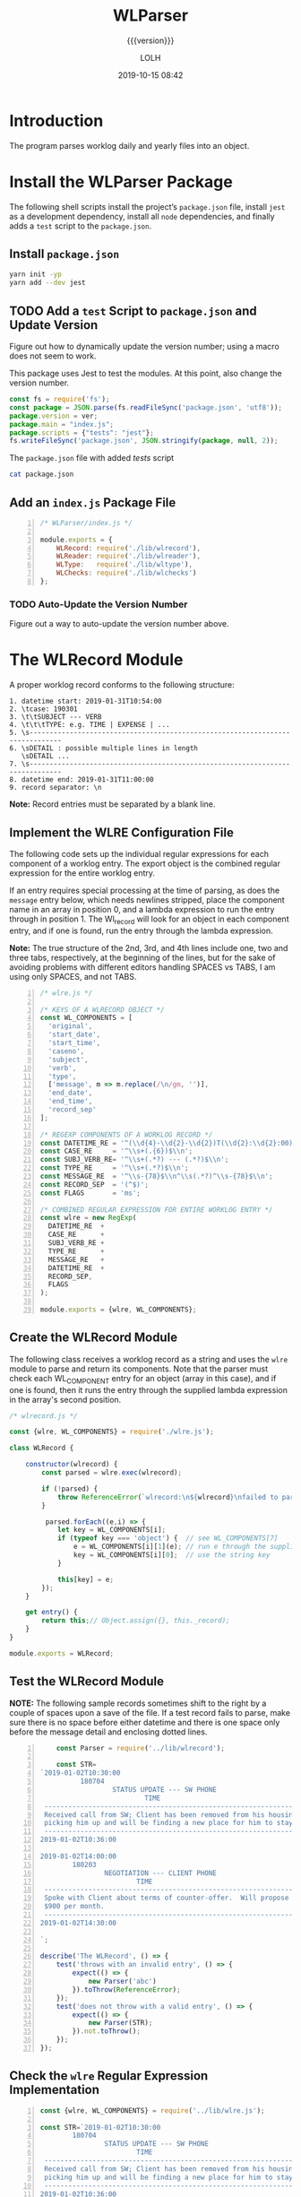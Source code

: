 # -*- mode:org; fill-column:79; -*-

#+title:WLParser
#+subtitle:{{{version}}}
#+author:LOLH
#+date:2019-10-15 08:42
#+macro:version Version 0.2.5

#+begin_src elisp :results silent :exports results
(org-babel-tangle-file "WLParser.org")
#+end_src

* Introduction
  :PROPERTIES:
  :unnumbered: t
  :END:
The program parses worklog daily and yearly files into an object.

* Install the WLParser Package

The following shell scripts install the project’s ~package.json~ file, install
~jest~ as a development dependency, install all ~node~ dependencies, and
finally adds a =test= script to the ~package.json~.

** Install ~package.json~
#+caption:Install the WLParser Package and Dependencies
#+name:install-wl-parser-package-and-dependencies
#+header: :results output :exports both
#+begin_src sh
yarn init -yp
yarn add --dev jest
#+end_src

** TODO Add a =test= Script to ~package.json~ and Update Version
Figure out how to dynamically update the version number; using a macro does not
seem to work.
#+cindex:@file{package.json}
#+cindex:script, test
#+cindex:test script
#+cindex:version number
This package uses Jest to test the modules.  At this point, also change the
version number.

#+caption:Add /tests/ script to ~package.json~
#+name:add-tests-script-to-package.json
#+header: :results output :exports both
#+begin_src js :var ver="0.2.5"
const fs = require('fs');
const package = JSON.parse(fs.readFileSync('package.json', 'utf8'));
package.version = ver;
package.main = "index.js";
package.scripts = {"tests": "jest"};
fs.writeFileSync('package.json', JSON.stringify(package, null, 2));
#+end_src

#+caption:The ~package.json~ file with added /tests/ script
#+name:cat-package.json
#+begin_src sh :results output :exports both
cat package.json
#+end_src

** Add an ~index.js~ Package File
#+caption:WLParser index.js File
#+name:WLParser-index.js-file
#+header: :results output
#+BEGIN_SRC js -n :tangle index.js
  /* WLParser/index.js */

  module.exports = {
      WLRecord: require('./lib/wlrecord'),
      WLReader: require('./lib/wlreader'),
      WLType:   require('./lib/wltype'),
      WLChecks: require('./lib/wlchecks')
  };
#+END_SRC

*** TODO Auto-Update the Version Number
Figure out a way to auto-update the version number above.

* The WLRecord Module
A proper worklog record conforms to the following structure:

#+begin_example
1. datetime start: 2019-01-31T10:54:00
2. \tcase: 190301
3. \t\tSUBJECT --- VERB
4. \t\t\tTYPE: e.g. TIME | EXPENSE | ...
5. \s------------------------------------------------------------------------------
6. \sDETAIL : possible multiple lines in length
   \sDETAIL ...
7. \s------------------------------------------------------------------------------
8. datetime end: 2019-01-31T11:00:00
9. record separator: \n
#+end_example

*Note:* Record entries must be separated by a blank line.

** Implement the WLRE Configuration File
The following code sets up the individual regular expressions for each
component of a worklog entry.  The export object is the combined regular
expression for the entire worklog entry.

If an entry requires special processing at the time of parsing, as does the
=message= entry below, which needs newlines stripped, place the component name
in an array in position 0, and a lambda expression to run the entry through in
position 1.  The Wl_record will look for an object in each component entry, and
if one is found, run the entry through the lambda expression.

*Note:* The true structure of the 2nd, 3rd, and 4th lines include one, two and
three tabs, respectively, at the beginning of the lines, but for the sake of
avoiding problems with different editors handling SPACES vs TABS, I am using
only SPACES, and not TABS.

#+caption:WLRE Configuration File for a WLRecord
#+name:WLRE-configuration-for-WLRecord
#+header: :mkdirp yes
#+begin_src js -n :tangle lib/wlre.js
  /* wlre.js */

  /* KEYS OF A WLRECORD OBJECT */
  const WL_COMPONENTS = [
    'original',
    'start_date',
    'start_time',
    'caseno',
    'subject',
    'verb',
    'type',
    ['message', m => m.replace(/\n/gm, '')],
    'end_date',
    'end_time',
    'record_sep'
  ];

  /* REGEXP COMPONENTS OF A WORKLOG RECORD */
  const DATETIME_RE = '^(\\d{4}-\\d{2}-\\d{2})T(\\d{2}:\\d{2}:00)$\\n';
  const CASE_RE     = '^\\s+(.{6})$\\n';
  const SUBJ_VERB_RE= '^\\s+(.*?) --- (.*?)$\\n';
  const TYPE_RE     = '^\\s+(.*?)$\\n';
  const MESSAGE_RE  = '^\\s-{78}$\\n^\\s(.*?)^\\s-{78}$\\n';
  const RECORD_SEP  = '(^$)';
  const FLAGS       = 'ms';

  /* COMBINED REGULAR EXPRESSION FOR ENTIRE WORKLOG ENTRY */
  const wlre = new RegExp(
    DATETIME_RE  +
    CASE_RE      +
    SUBJ_VERB_RE +
    TYPE_RE      +
    MESSAGE_RE   +
    DATETIME_RE  +
    RECORD_SEP,
    FLAGS
  );

  module.exports = {wlre, WL_COMPONENTS};
#+end_src

** Create the WLRecord Module
The following class receives a worklog record as a string and uses the ~wlre~
module to parse and return its components.  Note that the parser must check
each WL_COMPONENT entry for an object (array in this case), and if one is
found, then it runs the entry through the supplied lambda expression in the
array's second position.

#+caption:The WLRecord Module
#+name:WLRecord-module
#+header: :mkdirp yes
#+begin_src js :tangle lib/wlrecord.js
  /* wlrecord.js */

  const {wlre, WL_COMPONENTS} = require('./wlre.js');

  class WLRecord {

      constructor(wlrecord) {
          const parsed = wlre.exec(wlrecord);

          if (!parsed) { 
              throw ReferenceError(`wlrecord:\n${wlrecord}\nfailed to parse`)
          }

           parsed.forEach((e,i) => {
              let key = WL_COMPONENTS[i];
              if (typeof key === 'object') {  // see WL_COMPONENTS[7]
                  e = WL_COMPONENTS[i][1](e); // run e through the supplied lambda function
                  key = WL_COMPONENTS[i][0];  // use the string key
              }

              this[key] = e;
          });
      }

      get entry() {
          return this;// Object.assign({}, this._record);
      }
  }

  module.exports = WLRecord;
#+end_src

** Test the WLRecord Module

*NOTE:* The following sample records sometimes shift to the right by a couple
of spaces upon a save of the file.  If a test record fails to parse, make sure
there is no space before either datetime and there is one space only before the
message detail and enclosing dotted lines.

#+header: :mkdirp yes
#+begin_src js -n :tangle __tests__/wlrecord.test.js
      const Parser = require('../lib/wlrecord');

      const STR=
  `2019-01-02T10:30:00
            180704
                    STATUS UPDATE --- SW PHONE
                            TIME
   ------------------------------------------------------------------------------
   Received call from SW; Client has been removed from his housing; SW is
   picking him up and will be finding a new place for him to stay.
   ------------------------------------------------------------------------------
  2019-01-02T10:36:00

  2019-01-02T14:00:00
          180203
                  NEGOTIATION --- CLIENT PHONE
                          TIME
   ------------------------------------------------------------------------------
   Spoke with Client about terms of counter-offer.  Will propose flat amount of
   $900 per month.
   ------------------------------------------------------------------------------
  2019-01-02T14:30:00

  `;

  describe('The WLRecord', () => {
      test('throws with an invalid entry', () => {
          expect(() => {
              new Parser('abc')
          }).toThrow(ReferenceError);
      });
      test('does not throw with a valid entry', () => {
          expect(() => {
              new Parser(STR);
          }).not.toThrow();
      });
  });
#+end_src

** Check the ~wlre~ Regular Expression Implementation
#+caption:Check WLRE
#+name:check-wlre
#+header: :mkdirp yes
#+begin_src js -n :tangle lib/check.js
  const {wlre, WL_COMPONENTS} = require('../lib/wlre.js');

  const STR=`2019-01-02T10:30:00
          180704
                  STATUS UPDATE --- SW PHONE
                          TIME
   ------------------------------------------------------------------------------
   Received call from SW; Client has been removed from his housing; SW is
   picking him up and will be finding a new place for him to stay.
   ------------------------------------------------------------------------------
  2019-01-02T10:36:00

  2019-01-02T14:00:00
          180203
                  NEGOTIATION --- CLIENT PHONE
                          TIME
   ------------------------------------------------------------------------------
   Spoke with Client about terms of counter-offer.  Will propose flat amount of
   $900 per month.
   ------------------------------------------------------------------------------
   2019-01-02T14:30:00

  `;

  const result = wlre.exec(STR);

  const start_date = RegExp.$1;
  const start_time = RegExp.$2;
  const caseno     = RegExp.$3;
  const subject    = RegExp.$4;
  const verb       = RegExp.$5;
  const type       = RegExp.$6;
  const message    = RegExp.$7;
  const end_date   = RegExp.$8;
  const end_time   = RegExp.$9;
  const record_sep = result[10];

  const mess_sep_re = /\n/gm;
  const mess = message.replace(mess_sep_re, '');

  console.log(STR)
  console.log('--------------');
  console.log(`Start: ${start_date} T ${start_time}\nCase No: ${caseno}\nSubject: ${subject}\tVerb: ${verb}\nType: ${type}`);
  console.log(`${mess}`);
  console.log(`End: ${end_date} T ${end_time}`);
  console.log(`RS: ${record_sep}`);
  console.log('--------------');
#+end_src

* The WLReader Module
The Log Reader is a Stream Reader that reads records from a log file given the
name of the log file and a record separator.  The Reader emits a signal with
each record read.  The Reader emits a finished signal at the conclusion of
reading all records.

** Implementing the WLReader Module

#+caption:Implementation of the WLReader
#+name:WLReader-class
#+header: :mkdirp yes
#+begin_src js -n :tangle lib/wlreader.js
    /* wlreader.js */

  const EventEmitter = require('events').EventEmitter;
  const fs       = require('fs');
  const path     = require('path');
  const rl       = require('readline');
  const TODAY    = new Date();
  const YEAR     = TODAY.getUTCFullYear();
  const MIN_YEAR = 2016;
  const REC_SEP  = /^$/;
  const WORKLOG  = process.env.WORKLOG;
  if (!WORKLOG)
      throw new ReferenceError('Environment variable WORKLOG is undefined.');

  class WLReader extends EventEmitter {
      constructor(wl_year, rec_sep=REC_SEP) {
          if (typeof wl_year !== 'number' ||
              wl_year < MIN_YEAR          ||
              wl_year > YEAR)
              throw new RangeError(`Year '${wl_year}' must be between ${MIN_YEAR} and ${YEAR}`);

          if (!(rec_sep instanceof RegExp))
              throw new AssertionError(`The record separator ('${rec_sep}') should be a RegExp`);

          super();

          this._logfile = path.format({
              dir: WORKLOG,
              name: `worklog.${wl_year}`,
              ext: '.otl'
          });

          this._rec_sep = rec_sep;
          this._entry = '';

          if (!fs.existsSync(this._logfile)) {
              throw new Error(`Logfile '${this._logfile}' does not exist`);
              process.exit(1);
          }

          this._rs = fs.createReadStream(this._logfile, {
              encoding: 'utf8',
              emitClose: true,
          });
      }

      read() {
          const rl_interface = rl.createInterface({
              input: this._rs
          });

          rl_interface.on('line', line => {
              this._entry += (line + '\n');    

              if (this._rec_sep.test(line)) {
                  this.emit('entry', this._entry);
                  this._entry = '';
              }

          }).on('close', () => {
              this.emit('done');

          }).on('error', err => {
              console.error(`ERROR: ${err.message}`);

          });
      }
  }

  module.exports = WLReader;
#+end_src

** Testing the WLReader Module

#+caption:Testing the WLReader
#+name:test-log-reader
#+begin_src js -n :tangle __tests__/wlreader.test.js
  /* log_reader.test.js */

  const path    = require('path');
  const WLR     = require('../lib/wlreader');
  const WLRecord= require('../lib/wlrecord');
  const WORKLOG = process.env.WORKLOG;
  const YEAR    = (new Date()).getUTCFullYear();
  const REC_SEP = /^$/;

  describe('The WLReader', () => {
      test('throws an error when the year is too early', () => {
          expect(() => {
              new WLR(2000, REC_SEP);
          }).toThrow(RangeError);
      });
      test('throws an error when the year is in the future', () => {
          expect(() => {
              new WLR(YEAR+1, REC_SEP);
          }).toThrow(RangeError);
      });
      test('reads a log file', () => {
          expect(() => {
              new WLR(2019, REC_SEP)
          }).not.toThrow();
      });
      test('reads a log file using a default record separator', () => {
          expect(() => {
              new WLR(2016)
          }).not.toThrow();
      });
      test('prints a log file', done => {
          let entry;
          const wlr = new WLR(YEAR);
          wlr.on('entry', entry => {
              entry = new WLRecord(entry);
          }).on('done', done);

          wlr.read();
      });
  });
#+end_src

#+RESULTS: test-log-reader

* The WLType Module
The WLType class receives each of the worklog records from the WLReader, parses
the record using the WLRecord, and emits messages for each type of record
found, such as TIME, EXPENSE, PAYMENT, etc, as well as for each record under
the message =entry=.  The record itself is sent with each message.

** Implementing the WLType Module

#+caption:Implementing the WLType module
#+name:WLType-module
#+begin_src js -n :tangle lib/wltype.js
  /* wltype.js */

  const EventEmitter = require('events').EventEmitter;
  const WLReader = require('./wlreader');
  const WLRecord = require('./wlrecord');
  const REC_SEP  = /^$/;

  class WLType extends EventEmitter {
      constructor(wl_year, rec_sep=REC_SEP) {
          super();
          this._wlreader = new WLReader(wl_year, rec_sep);
      }

      parse() {
          this._wlreader.on('entry', wlrecord => {
              const record = new WLRecord(wlrecord);
              this.emit('record', record);
              this.emit(record.type, record);
          }).on('done', () => this.emit('parsed'));

          this._wlreader.read();
      }
  }

  module.exports = WLType;
#+end_src

** Testing the WLType Module

#+caption:Testing the WLType module
#+name:WLType-module-tests
#+begin_src js -n :tangle __tests__/wltype.test.js
  /* wltype.test.js */

  const WLType = require('../lib/wltype');
  const {wlre, WL_COMPONENTS} = require('../lib/wlre');
  const YEAR     = (new Date()).getUTCFullYear();
  const REC_SEP  = /^$/;

  const keys = WL_COMPONENTS.map(
      c =>
          typeof c === 'object' ?
          c[0]                  :
          c
  );

  describe('The WLType Module initialization', () => {
      it('the WLType class initializes', () => {
          expect(new WLType(YEAR, REC_SEP)).toBeInstanceOf(WLType);
      });
  });

  describe('A WLType instance', () => {
      let data;
      beforeEach(() => {
          data = new WLType(YEAR);
      });
      it('produces the event for TIME', done => {
          data.on('TIME', time_record => {
              expect(time_record).toHaveProperty('type');
              done();
          });
          data.parse();
      });
      it('has all the keys in WL_COMPONENTS', done => {
          data.on('record', record => {
              const record_keys = Object.keys(record);
              expect(record_keys).toEqual(keys);
              done();
          });
          data.parse();
      });
  });
#+end_src

#+RESULTS: WLType-module-tests

* The WLChecks Module
Finding checks and their information is a bedeviling problem with the Worklog
setup as it is.  This module is designed to find checks, parse out their
information, create an object, and emit a message with the check information.
This module uses the WLType module to find types that contain check
information, such as =EXPENSE= and =TRUST= payments.

** Implementing the WLChecks Module

#+caption:Implement the WLChecks module
#+name:WLChecks-module
#+begin_src js -n :tangle lib/wlchecks.js
  /* wl_check.js */

  const EventEmitter = require('events').EventEmitter;
  const WLType       = require('./wltype');
  const REC_SEP      = /^$/;
  const CHECK_RE     = /^(\$\d+[,]?\d*\.\d{2})\s?::\s?(.*?)\s?::\s?(.*?)\s?::\s?(\w+)\s+check\s+#\s*(\d+)/i;

  /* types that could return checks:
     - TRUST withdrawals
     - EXPENSE
  ,*/

  class WLChecks extends EventEmitter {
      constructor(wl_year, rec_sep=REC_SEP) {
          super();
          this._wltype = new WLType(wl_year, rec_sep);
      }

      findChecks() {
          this._wltype.on('TRUST', trust_record => {
              if (trust_record.verb === 'WITHDRAWAL') {
                  this._parseCheck(trust_record);
              }

          }).on('EXPENSE', expense_record => {
              this._parseCheck(expense_record);

          }).on('parsed', () => {
              this.emit('checked', this._checks);

          }).on('error', err => {
              console.error(`Received an error: ${err.message}`);
              throw(err);

          });

          this._wltype.parse();
      }

      _parseCheck(record) {
          let check_info;
          let check_data = {};
          if ((check_info = CHECK_RE.exec(record.message))) {
              check_data.type = record.type;
              check_data.start_date = record.start_date;
              check_data.checkno = check_info[5];
              check_data.payee   = check_info[2];
              check_data.acct    = check_info[4];
              check_data.amount  = parseFloat(check_info[1].replace(/^\$/, ''));
              check_data.purpose = check_info[3];
              check_data.subject = record.subject;
              check_data.caseno  = record.caseno;
              this.emit('check', check_data);
          }
      }
  }

  module.exports = WLChecks;
#+end_src

** Test the WLChecks Module

#+caption:Test the WLChecks module
#+name:WLChecks-module-test
#+begin_src js -n :tangle __tests__/wlchecks.test.js
  /* wlchecks.test.js */

  const WLChecks = require('../lib/wlchecks');
  const YEAR     = new Date().getUTCFullYear();
  //const REC_SEP  = /^$/;

  let checks;

  describe('WLChecks', () => {
      it('checks is a WLChecks', () => {
          expect(new WLChecks(2016)).toBeInstanceOf(WLChecks);
      });
  });

  describe('A check', () => {
      it('has the proper components', done => {
          const checks = new WLChecks(2017);
          checks.on('check', checkCheck);
          checks.on('checked', done);
          checks.findChecks();
          function checkCheck(check) {
              console.log(check);
              expect(check).toHaveProperty('type', expect.any(String));
              expect(check).toHaveProperty('start_date', expect.any(String));
              expect(check).toHaveProperty('checkno', expect.any(String));
              expect(check).toHaveProperty('payee', expect.any(String));
              expect(check).toHaveProperty('acct', expect.any(String));
              expect(check).toHaveProperty('amount', expect.any(Number));
              expect(check).toHaveProperty('purpose', expect.any(String));
              expect(check).toHaveProperty('subject', expect.any(String));
              expect(check).toHaveProperty('caseno', expect.any(String));
          }
      });
  });
#+end_src

* Makefile
:PROPERTIES:
:appendix: t
:END:
#+caption:Makefile
#+name:Makefile
#+begin_src make -n :tangle Makefile
DOCS = docs

.PHONY:	clean clean-dist clean-world clean-prod
.PHONY:	install-docs install-info install-pdf open-pdf
.PHONY:	texi prod dev check

clean:
	-rm *~

clean-dist: clean
	-rm -rf $(DOCS) lib/ __tests__/ node_modules/

clean-world:	clean-dist
	-rm *.{info,texi,pdf,json,lock,js}

clean-prod: clean
	-rm *{.texi,org} lib/check.js Makefile
	-rm -rf node_modules/ __tests__/

# Create a directory ready to be saved as branch:prod
prod: dev install-docs clean-prod
	git checkout -B prod
	git add -A .
	git commit -m "branch:prod"
	git tag -f -m "tag:Prod" Prod
	git push -f --tags origin prod

dev: clean-world
	git checkout dev

# Create a docs/ directory and move the .info and .pdf files into it
install-docs: install-info install-pdf

texi: WLParser.texi
WLParser.texi: WLParser.org
	emacs -Q --batch WLParser.org \
	--eval='(setq org-export-use-babel nil)' \
	-f org-texinfo-export-to-texinfo

info install-info: $(DOCS)/WLParser.info
$(DOCS)/WLParser.info: WLParser.org | docs-dir
	emacs -Q --batch WLParser.org \
	--eval='(setq org-confirm-babel-evaluate nil)' \
	--eval='(require '\''ob-shell)' \
	--eval='(require '\''ob-js)' \
	--eval='(org-babel-tangle-file "WLParser.org")' \
	--eval='(org-texinfo-export-to-info)'
	mv -v WLParser.info $(dir $@)

# Install a pdf file into a docs/ dir
pdf install-pdf: $(DOCS)/WLParser.pdf

# Create a docs/ dir if necessary; create a .pdf file; move it into the docs/ dir
# NOTE that the .texi file must exist or this will throw an error
# TODO: need to figure out how to create the .texi file from the .org source from a script
$(DOCS)/WLParser.pdf: WLParser.texi | docs-dir
	pdftexi2dvi -q -c WLParser.texi
	mv -v WLParser.pdf $(dir $@)

open-pdf: install-pdf
	open $(DOCS)/WLParser.pdf

# Create a docs/ dir just once
docs-dir: $(DOCS)
$(DOCS):
	mkdir -vp $(DOCS)

# Run a test file
check:
	node lib/check.js

#+end_src

* Concept Index
  :PROPERTIES:
  :unnumbered: 5
  :index:    cp
  :END:

* Macro Definitions                                                :noexport:
#+macro:heading @@texinfo:@heading @@$1
#+macro:subheading @@texinfo:@subheading @@$1
#+macro:noindent @@texinfo:@noindent @@

* Local Variables                                                  :noexport:
# Local Variables:
# time-stamp-pattern:"8/^\\#\\+date:%4y-%02m-%02d %02H:%02M$"
# eval: (org-indent-mode)
# End:
